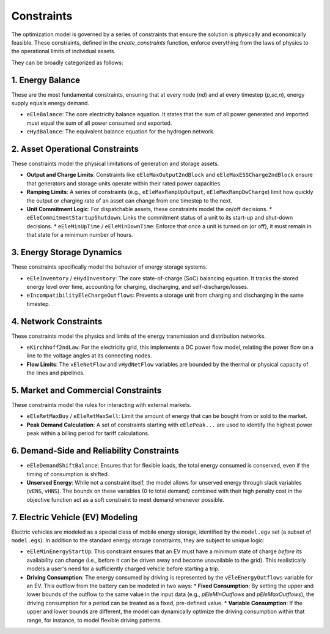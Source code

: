 Constraints
===========

The optimization model is governed by a series of constraints that ensure the solution is physically and economically feasible. These constraints, defined in the `create_constraints` function, enforce everything from the laws of physics to the operational limits of individual assets.

They can be broadly categorized as follows:

1. Energy Balance
-----------------
These are the most fundamental constraints, ensuring that at every node (`nd`) and at every timestep (`p,sc,n`), energy supply equals energy demand.

*   ``eEleBalance``: The core electricity balance equation. It states that the sum of all power generated and imported must equal the sum of all power consumed and exported.
*   ``eHydBalance``: The equivalent balance equation for the hydrogen network.

2. Asset Operational Constraints
--------------------------------
These constraints model the physical limitations of generation and storage assets.

*   **Output and Charge Limits**: Constraints like ``eEleMaxOutput2ndBlock`` and ``eEleMaxESSCharge2ndBlock`` ensure that generators and storage units operate within their rated power capacities.
*   **Ramping Limits**: A series of constraints (e.g., ``eEleMaxRampUpOutput``, ``eEleMaxRampDwCharge``) limit how quickly the output or charging rate of an asset can change from one timestep to the next.
*   **Unit Commitment Logic**: For dispatchable assets, these constraints model the on/off decisions.
    *   ``eEleCommitmentStartupShutdown``: Links the commitment status of a unit to its start-up and shut-down decisions.
    *   ``eEleMinUpTime`` / ``eEleMinDownTime``: Enforce that once a unit is turned on (or off), it must remain in that state for a minimum number of hours.

3. Energy Storage Dynamics
--------------------------
These constraints specifically model the behavior of energy storage systems.

*   ``eEleInventory`` / ``eHydInventory``: The core state-of-charge (SoC) balancing equation. It tracks the stored energy level over time, accounting for charging, discharging, and self-discharge/losses.
*   ``eIncompatibilityEleChargeOutflows``: Prevents a storage unit from charging and discharging in the same timestep.

4. Network Constraints
----------------------
These constraints model the physics and limits of the energy transmission and distribution networks.

*   ``eKirchhoff2ndLaw``: For the electricity grid, this implements a DC power flow model, relating the power flow on a line to the voltage angles at its connecting nodes.
*   **Flow Limits**: The ``vEleNetFlow`` and ``vHydNetFlow`` variables are bounded by the thermal or physical capacity of the lines and pipelines.

5. Market and Commercial Constraints
------------------------------------
These constraints model the rules for interacting with external markets.

*   ``eEleRetMaxBuy`` / ``eEleRetMaxSell``: Limit the amount of energy that can be bought from or sold to the market.
*   **Peak Demand Calculation**: A set of constraints starting with ``eElePeak...`` are used to identify the highest power peak within a billing period for tariff calculations.

6. Demand-Side and Reliability Constraints
------------------------------------------
*   ``eEleDemandShiftBalance``: Ensures that for flexible loads, the total energy consumed is conserved, even if the timing of consumption is shifted.
*   **Unserved Energy**: While not a constraint itself, the model allows for unserved energy through slack variables (``vENS``, ``vHNS``). The bounds on these variables (0 to total demand) combined with their high penalty cost in the objective function act as a soft constraint to meet demand whenever possible.

7. Electric Vehicle (EV) Modeling
---------------------------------
Electric vehicles are modeled as a special class of mobile energy storage, identified by the ``model.egv`` set (a subset of ``model.egs``). In addition to the standard energy storage constraints, they are subject to unique logic:

*   ``eEleMinEnergyStartUp``: This constraint ensures that an EV must have a minimum state of charge *before* its availability can change (i.e., before it can be driven away and become unavailable to the grid). This realistically models a user's need for a sufficiently charged vehicle before starting a trip.
*   **Driving Consumption**: The energy consumed by driving is represented by the ``vEleEnergyOutflows`` variable for an EV. This outflow from the battery can be modeled in two ways:
    *   **Fixed Consumption**: By setting the upper and lower bounds of the outflow to the same value in the input data (e.g., `pEleMinOutflows` and `pEleMaxOutflows`), the driving consumption for a period can be treated as a fixed, pre-defined value.
    *   **Variable Consumption**: If the upper and lower bounds are different, the model can dynamically optimize the driving consumption within that range, for instance, to model flexible driving patterns.